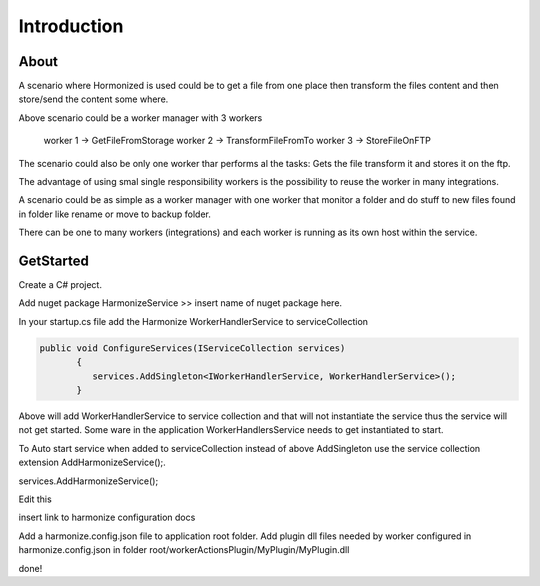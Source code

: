 Introduction
=====

.. _installation:

About
------------
A scenario where Hormonized is used could be to get a file from one place then transform the files content and then store/send the content some where.

Above scenario could be a worker manager with 3 workers

    worker 1 -> GetFileFromStorage
    worker 2 -> TransformFileFromTo
    worker 3 -> StoreFileOnFTP

The scenario could also be only one worker thar performs al the tasks: Gets the file transform it and stores it on the ftp.

The advantage of using smal single responsibility workers is the possibility to reuse the worker in many integrations.

A scenario could be as simple as a worker manager  with one worker that monitor a folder and do stuff to new files found in folder like rename or move to backup folder.

There can be one to many workers (integrations) and each worker is running as its own host within the service. 

GetStarted
----------------

Create a C# project.

Add nuget package HarmonizeService >> insert name of nuget package here.

In your startup.cs file add the Harmonize WorkerHandlerService to serviceCollection

.. code-block:: csharp

 public void ConfigureServices(IServiceCollection services)
        {
           services.AddSingleton<IWorkerHandlerService, WorkerHandlerService>();
        }


Above will add WorkerHandlerService to service collection and that will not instantiate the service thus the service will not get started.
Some ware in the application WorkerHandlersService needs to get instantiated to start.

To Auto start service when added to serviceCollection instead of above AddSingleton use the service collection extension AddHarmonizeService();.

.. code-block:: csharp

services.AddHarmonizeService();

.. note::
Edit this

insert link to harmonize configuration docs

Add a harmonize.config.json file to application root folder.
Add plugin dll files needed by worker configured in harmonize.config.json in folder root/workerActionsPlugin/MyPlugin/MyPlugin.dll

done!